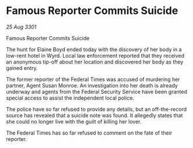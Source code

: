 * Famous Reporter Commits Suicide

/25 Aug 3301/

Famous Reporter Commits Suicide 
 
The hunt for Elaine Boyd ended today with the discovery of her body in a low-rent hotel in Wyrd. Local law enforcement reported that they received an anonymous tip-off about her location and discovered her body as they gained entry. 

The former reporter of the Federal Times was accused of murdering her partner, Agent Susan Monroe. An investigation into her death is already underway and agents from the Federal Security Service have been granted special access to assist the independent local police. 

The police have so far refused to provide any details, but an off-the-record source has revealed that a suicide note was found. It allegedly states that she could no longer live with the guilt of killing her lover. 

The Federal Times has so far refused to comment on the fate of their reporter.
